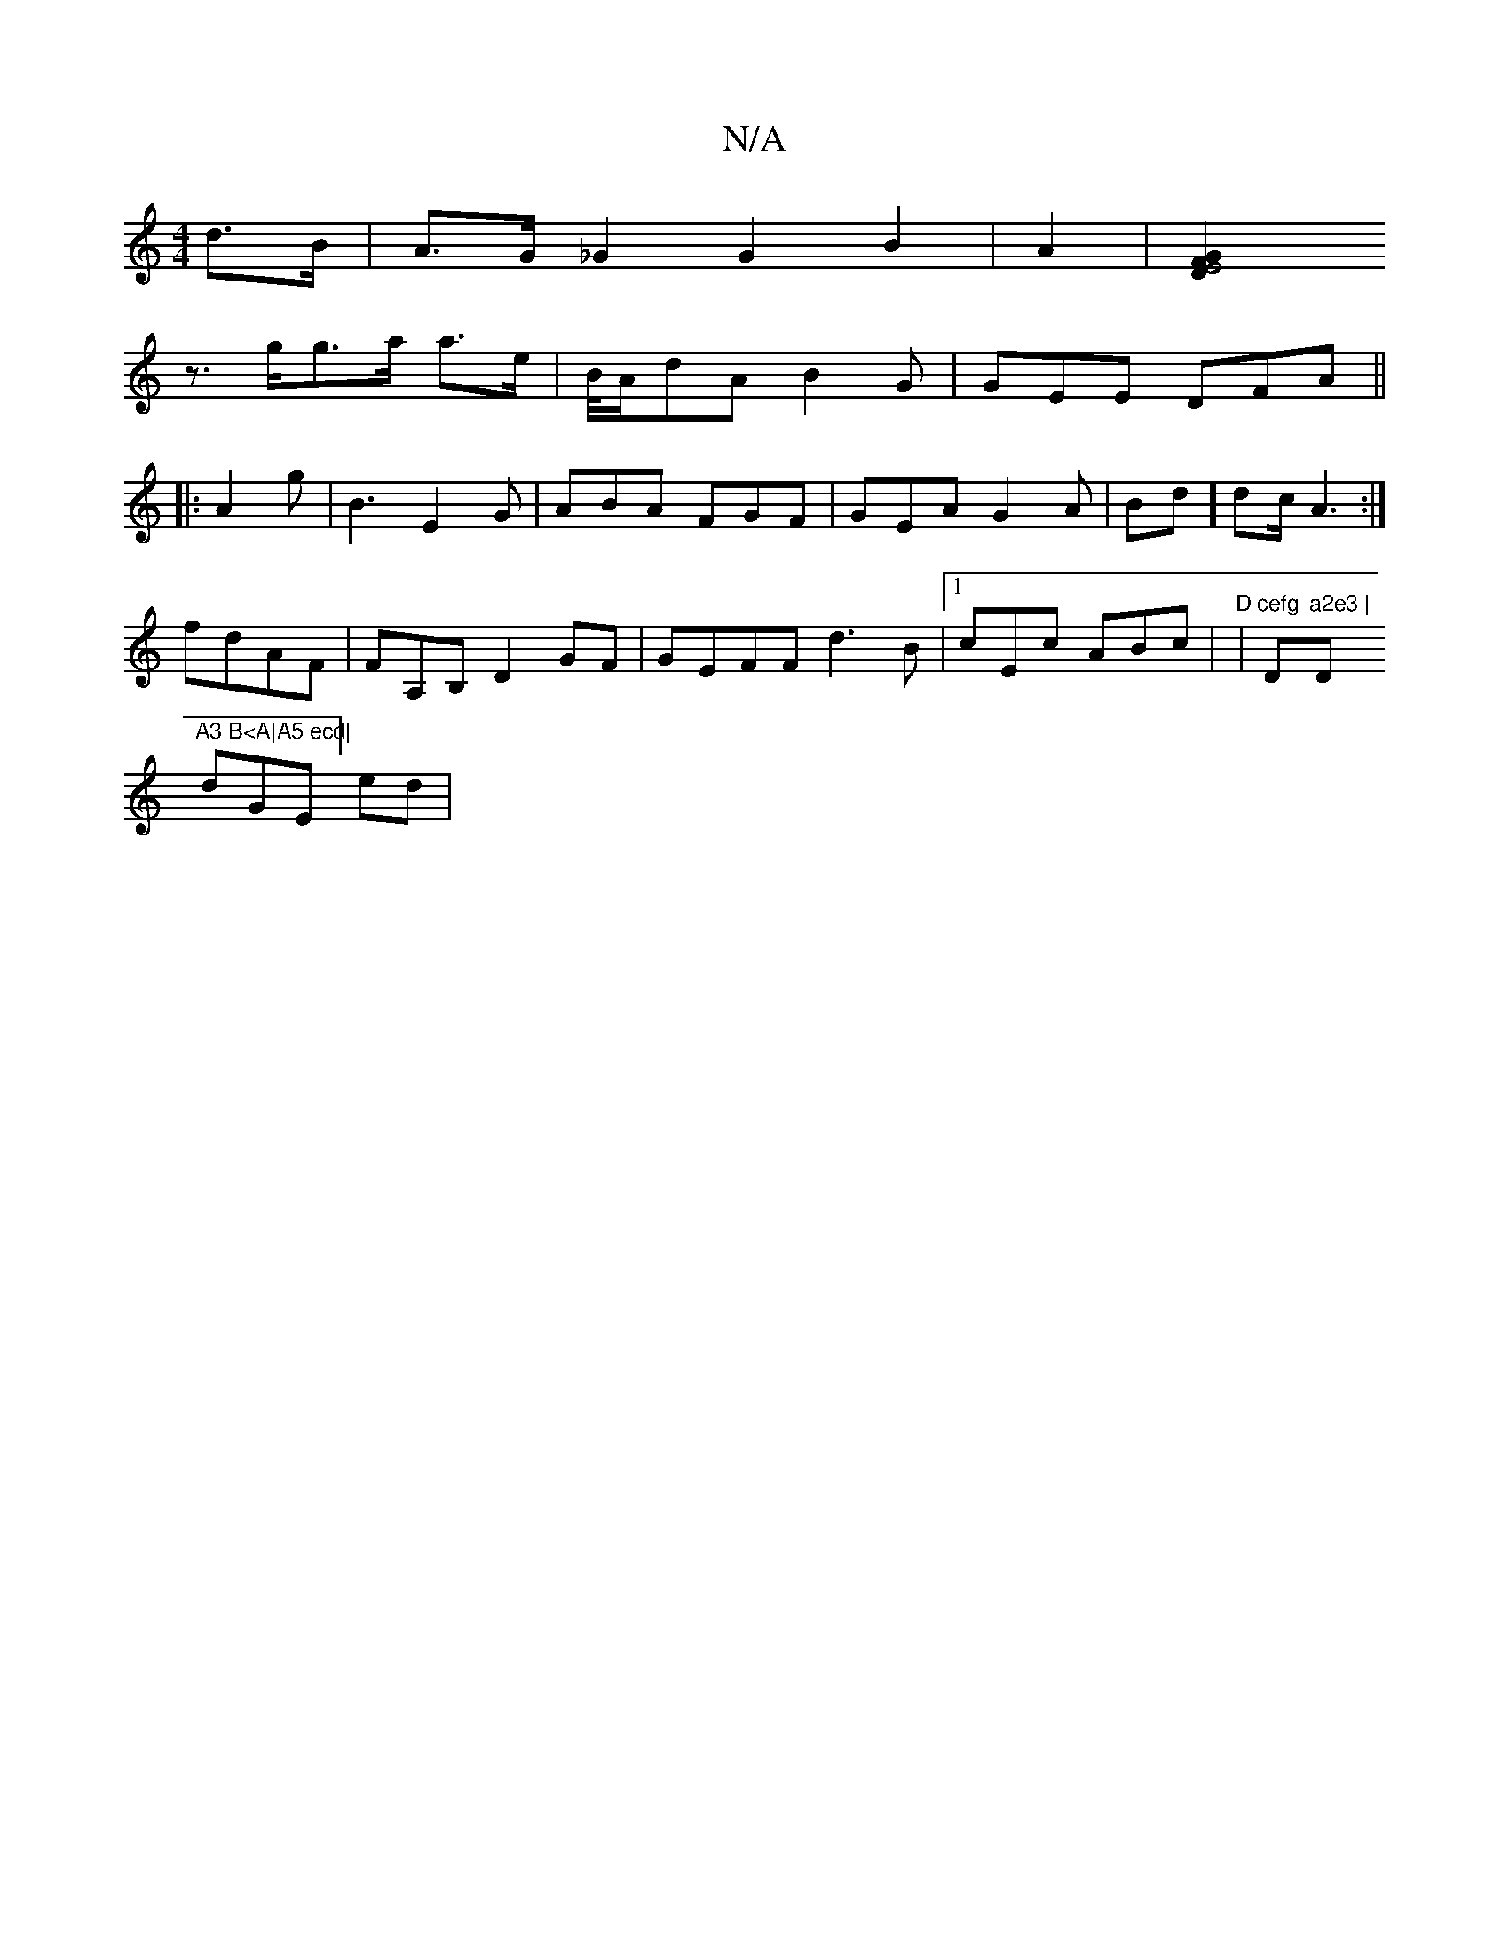 X:1
T:N/A
M:4/4
R:N/A
K:Cmajor
 d>B|A>G _G2 G2B2 | A2|[E4 G2 F2 D2|
z>gg>a a>e | B/4A/dA B2G|GEE DFA||
|: A2g|B3 E2G|ABA FGF|GEA G2A|Bd] dc/2A3:|
fdAF|FA,B, D2GF|GEFF d3B|1 cEc ABc | "D"|"cefg "D"a2e3 |"D"A3 B<A|A5 ecd|
dGE] ed | "
